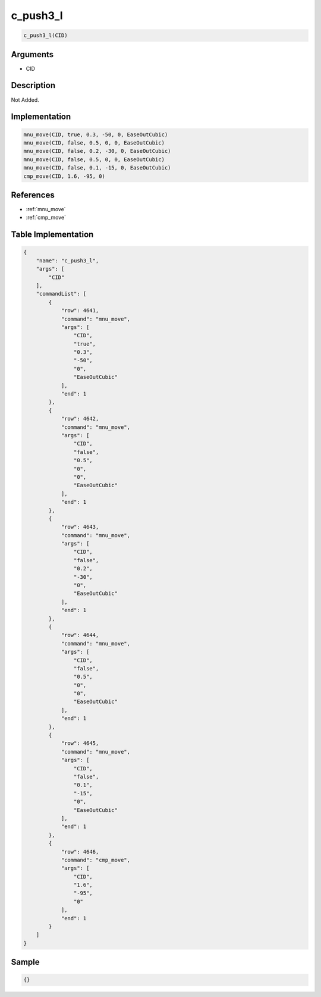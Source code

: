 .. _c_push3_l:

c_push3_l
========================

.. code-block:: text

	c_push3_l(CID)


Arguments
------------

* CID

Description
-------------

Not Added.

Implementation
-------------

.. code-block:: python

	mnu_move(CID, true, 0.3, -50, 0, EaseOutCubic)
	mnu_move(CID, false, 0.5, 0, 0, EaseOutCubic)
	mnu_move(CID, false, 0.2, -30, 0, EaseOutCubic)
	mnu_move(CID, false, 0.5, 0, 0, EaseOutCubic)
	mnu_move(CID, false, 0.1, -15, 0, EaseOutCubic)
	cmp_move(CID, 1.6, -95, 0)

References
-------------
* :ref:`mnu_move`
* :ref:`cmp_move`

Table Implementation
-------------

.. code-block:: json

	{
	    "name": "c_push3_l",
	    "args": [
	        "CID"
	    ],
	    "commandList": [
	        {
	            "row": 4641,
	            "command": "mnu_move",
	            "args": [
	                "CID",
	                "true",
	                "0.3",
	                "-50",
	                "0",
	                "EaseOutCubic"
	            ],
	            "end": 1
	        },
	        {
	            "row": 4642,
	            "command": "mnu_move",
	            "args": [
	                "CID",
	                "false",
	                "0.5",
	                "0",
	                "0",
	                "EaseOutCubic"
	            ],
	            "end": 1
	        },
	        {
	            "row": 4643,
	            "command": "mnu_move",
	            "args": [
	                "CID",
	                "false",
	                "0.2",
	                "-30",
	                "0",
	                "EaseOutCubic"
	            ],
	            "end": 1
	        },
	        {
	            "row": 4644,
	            "command": "mnu_move",
	            "args": [
	                "CID",
	                "false",
	                "0.5",
	                "0",
	                "0",
	                "EaseOutCubic"
	            ],
	            "end": 1
	        },
	        {
	            "row": 4645,
	            "command": "mnu_move",
	            "args": [
	                "CID",
	                "false",
	                "0.1",
	                "-15",
	                "0",
	                "EaseOutCubic"
	            ],
	            "end": 1
	        },
	        {
	            "row": 4646,
	            "command": "cmp_move",
	            "args": [
	                "CID",
	                "1.6",
	                "-95",
	                "0"
	            ],
	            "end": 1
	        }
	    ]
	}

Sample
-------------

.. code-block:: json

	{}
